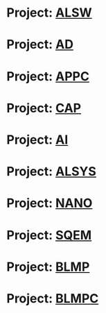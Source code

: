 * Project: [[file:ALSW.org][ALSW]]
:PROPERTIES:
:name:     ALSW
:key:      ALSW
:lead:     AD License Software
:ID:       10202
:url:      https://jira.newrizon.work/browse/ALSW
:END:
* Project: [[file:AD.org][AD]]
:PROPERTIES:
:name:     AD
:key:      AD
:lead:     ADSoftware
:ID:       10100
:url:      https://jira.newrizon.work/browse/AD
:END:
* Project: [[file:APPC.org][APPC]]
:PROPERTIES:
:name:     APPC
:key:      APPC
:lead:     App需求收集
:ID:       11603
:url:      https://jira.newrizon.work/browse/APPC
:END:
* Project: [[file:CAP.org][CAP]]
:PROPERTIES:
:name:     CAP
:key:      CAP
:lead:     capstone
:ID:       11200
:url:      https://jira.newrizon.work/browse/CAP
:END:
* Project: [[file:AI.org][AI]]
:PROPERTIES:
:name:     AI
:key:      AI
:lead:     Data-Driven Planner
:ID:       10400
:url:      https://jira.newrizon.work/browse/AI
:END:
* Project: [[file:ALSYS.org][ALSYS]]
:PROPERTIES:
:name:     ALSYS
:key:      ALSYS
:lead:     ITS System and Simulation
:ID:       10201
:url:      https://jira.newrizon.work/browse/ALSYS
:END:
* Project: [[file:NANO.org][NANO]]
:PROPERTIES:
:name:     NANO
:key:      NANO
:lead:     Nanocar
:ID:       10301
:url:      https://jira.newrizon.work/browse/NANO
:END:
* Project: [[file:SQEM.org][SQEM]]
:PROPERTIES:
:name:     SQEM
:key:      SQEM
:lead:     SQE Management
:ID:       10801
:url:      https://jira.newrizon.work/browse/SQEM
:END:
* Project: [[file:BLMP.org][BLMP]]
:PROPERTIES:
:name:     BLMP
:key:      BLMP
:lead:     电池全生命周期管理平台
:ID:       11604
:url:      https://jira.newrizon.work/browse/BLMP
:END:
* Project: [[file:BLMPC.org][BLMPC]]
:PROPERTIES:
:name:     BLMPC
:key:      BLMPC
:lead:     电池全生命周期管理平台需求收集
:ID:       11605
:url:      https://jira.newrizon.work/browse/BLMPC
:END:
